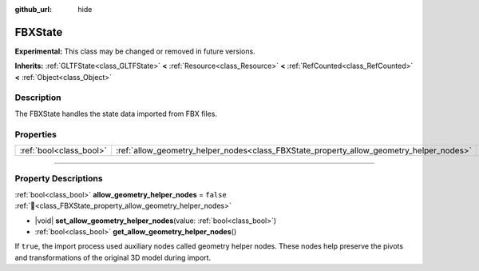 :github_url: hide

.. DO NOT EDIT THIS FILE!!!
.. Generated automatically from Redot engine sources.
.. Generator: https://github.com/Redot-Engine/redot-engine/tree/master/doc/tools/make_rst.py.
.. XML source: https://github.com/Redot-Engine/redot-engine/tree/master/modules/fbx/doc_classes/FBXState.xml.

.. _class_FBXState:

FBXState
========

**Experimental:** This class may be changed or removed in future versions.

**Inherits:** :ref:`GLTFState<class_GLTFState>` **<** :ref:`Resource<class_Resource>` **<** :ref:`RefCounted<class_RefCounted>` **<** :ref:`Object<class_Object>`

.. rst-class:: classref-introduction-group

Description
-----------

The FBXState handles the state data imported from FBX files.

.. rst-class:: classref-reftable-group

Properties
----------

.. table::
   :widths: auto

   +-------------------------+-----------------------------------------------------------------------------------------+-----------+
   | :ref:`bool<class_bool>` | :ref:`allow_geometry_helper_nodes<class_FBXState_property_allow_geometry_helper_nodes>` | ``false`` |
   +-------------------------+-----------------------------------------------------------------------------------------+-----------+

.. rst-class:: classref-section-separator

----

.. rst-class:: classref-descriptions-group

Property Descriptions
---------------------

.. _class_FBXState_property_allow_geometry_helper_nodes:

.. rst-class:: classref-property

:ref:`bool<class_bool>` **allow_geometry_helper_nodes** = ``false`` :ref:`🔗<class_FBXState_property_allow_geometry_helper_nodes>`

.. rst-class:: classref-property-setget

- |void| **set_allow_geometry_helper_nodes**\ (\ value\: :ref:`bool<class_bool>`\ )
- :ref:`bool<class_bool>` **get_allow_geometry_helper_nodes**\ (\ )

If ``true``, the import process used auxiliary nodes called geometry helper nodes. These nodes help preserve the pivots and transformations of the original 3D model during import.

.. |virtual| replace:: :abbr:`virtual (This method should typically be overridden by the user to have any effect.)`
.. |const| replace:: :abbr:`const (This method has no side effects. It doesn't modify any of the instance's member variables.)`
.. |vararg| replace:: :abbr:`vararg (This method accepts any number of arguments after the ones described here.)`
.. |constructor| replace:: :abbr:`constructor (This method is used to construct a type.)`
.. |static| replace:: :abbr:`static (This method doesn't need an instance to be called, so it can be called directly using the class name.)`
.. |operator| replace:: :abbr:`operator (This method describes a valid operator to use with this type as left-hand operand.)`
.. |bitfield| replace:: :abbr:`BitField (This value is an integer composed as a bitmask of the following flags.)`
.. |void| replace:: :abbr:`void (No return value.)`
